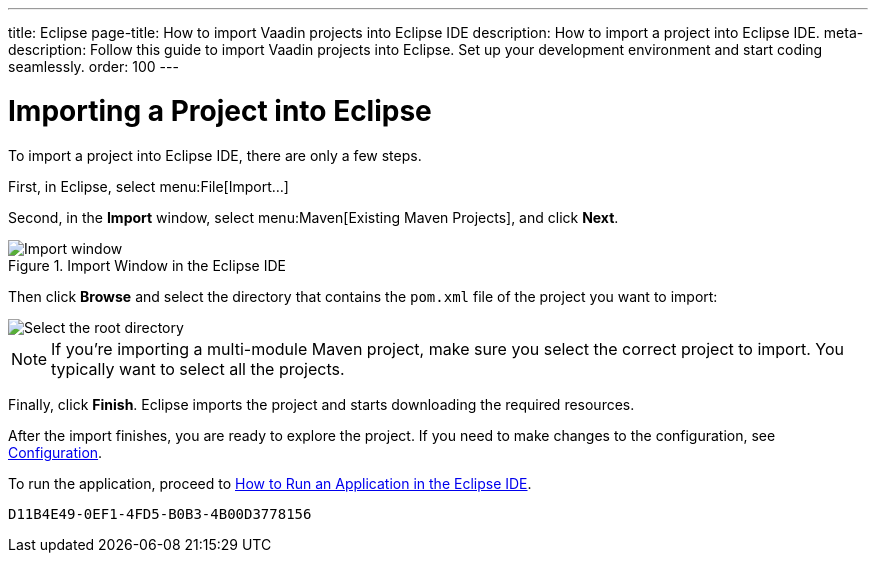 ---
title: Eclipse
page-title: How to import Vaadin projects into Eclipse IDE
description: How to import a project into Eclipse IDE.
meta-description: Follow this guide to import Vaadin projects into Eclipse. Set up your development environment and start coding seamlessly.
order: 100
---


= Importing a Project into Eclipse

To import a project into Eclipse IDE, there are only a few steps.

First, in Eclipse, select menu:File[Import...]

Second, in the *Import* window, select menu:Maven[Existing Maven Projects], and click [guibutton]*Next*.

.Import Window in the Eclipse IDE
image::images/eclipse/import-window.png[Import window]

Then click [guibutton]*Browse* and select the directory that contains the [filename]`pom.xml` file of the project you want to import:

[.subtle]
image::images/eclipse/select-root-directory.png[Select the root directory]

[NOTE]
If you're importing a multi-module Maven project, make sure you select the correct project to import. You typically want to select all the projects.

Finally, click [guibutton]*Finish*. Eclipse imports the project and starts downloading the required resources.

After the import finishes, you are ready to explore the project. If you need to make changes to the configuration, see <</flow/configuration/properties#, Configuration>>.

To run the application, proceed to <<../run/eclipse#, How to Run an Application in the Eclipse IDE>>.


[discussion-id]`D11B4E49-0EF1-4FD5-B0B3-4B00D3778156`
